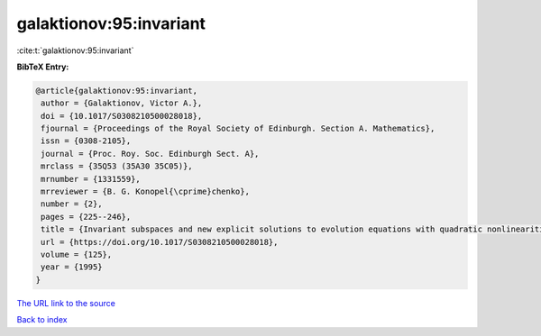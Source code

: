 galaktionov:95:invariant
========================

:cite:t:`galaktionov:95:invariant`

**BibTeX Entry:**

.. code-block:: bibtex

   @article{galaktionov:95:invariant,
    author = {Galaktionov, Victor A.},
    doi = {10.1017/S0308210500028018},
    fjournal = {Proceedings of the Royal Society of Edinburgh. Section A. Mathematics},
    issn = {0308-2105},
    journal = {Proc. Roy. Soc. Edinburgh Sect. A},
    mrclass = {35Q53 (35A30 35C05)},
    mrnumber = {1331559},
    mrreviewer = {B. G. Konopel{\cprime}chenko},
    number = {2},
    pages = {225--246},
    title = {Invariant subspaces and new explicit solutions to evolution equations with quadratic nonlinearities},
    url = {https://doi.org/10.1017/S0308210500028018},
    volume = {125},
    year = {1995}
   }
`The URL link to the source <ttps://doi.org/10.1017/S0308210500028018}>`_


`Back to index <../By-Cite-Keys.html>`_
